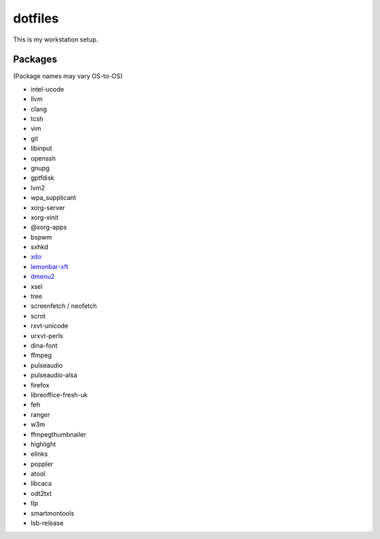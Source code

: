 ========
dotfiles
========

This is my workstation setup.

Packages
--------

(Package names may vary OS-to-OS)

* intel-ucode
* llvm
* clang
* tcsh
* vim
* git
* libinput
* openssh
* gnupg
* gptfdisk
* lvm2
* wpa_supplicant


* xorg-server
* xorg-xinit
* @xorg-apps
* bspwm
* sxhkd
* xdo_
* lemonbar-xft_
* dmenu2_


* xsel
* tree
* screenfetch / neofetch
* scrot
* rxvt-unicode
* urxvt-perls
* dina-font
* ffmpeg
* pulseaudio
* pulseaudio-alsa
* firefox
* libreoffice-fresh-uk
* feh


* ranger
* w3m
* ffmpegthumbnailer
* highlight
* elinks
* poppler
* atool
* libcaca
* odt2txt


* tlp
* smartmontools
* lsb-release

.. _xdo: https://github.com/baskerville/xdo
.. _dmenu2: https://bitbucket.org/melek/dmenu2
.. _lemonbar-xft: https://github.com/krypt-n/bar
